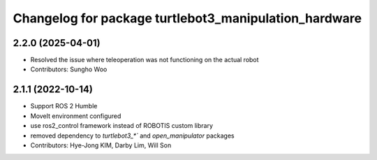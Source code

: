 ^^^^^^^^^^^^^^^^^^^^^^^^^^^^^^^^^^^^^^^^^^^^^^^^^^^^^^
Changelog for package turtlebot3_manipulation_hardware
^^^^^^^^^^^^^^^^^^^^^^^^^^^^^^^^^^^^^^^^^^^^^^^^^^^^^^

2.2.0 (2025-04-01)
------------------
* Resolved the issue where teleoperation was not functioning on the actual robot
* Contributors: Sungho Woo

2.1.1 (2022-10-14)
------------------
* Support ROS 2 Humble
* MoveIt environment configured
* use ros2_control framework instead of ROBOTIS custom library
* removed dependency to `turtlebot3_*`` and `open_manipulator` packages
* Contributors: Hye-Jong KIM, Darby Lim, Will Son
